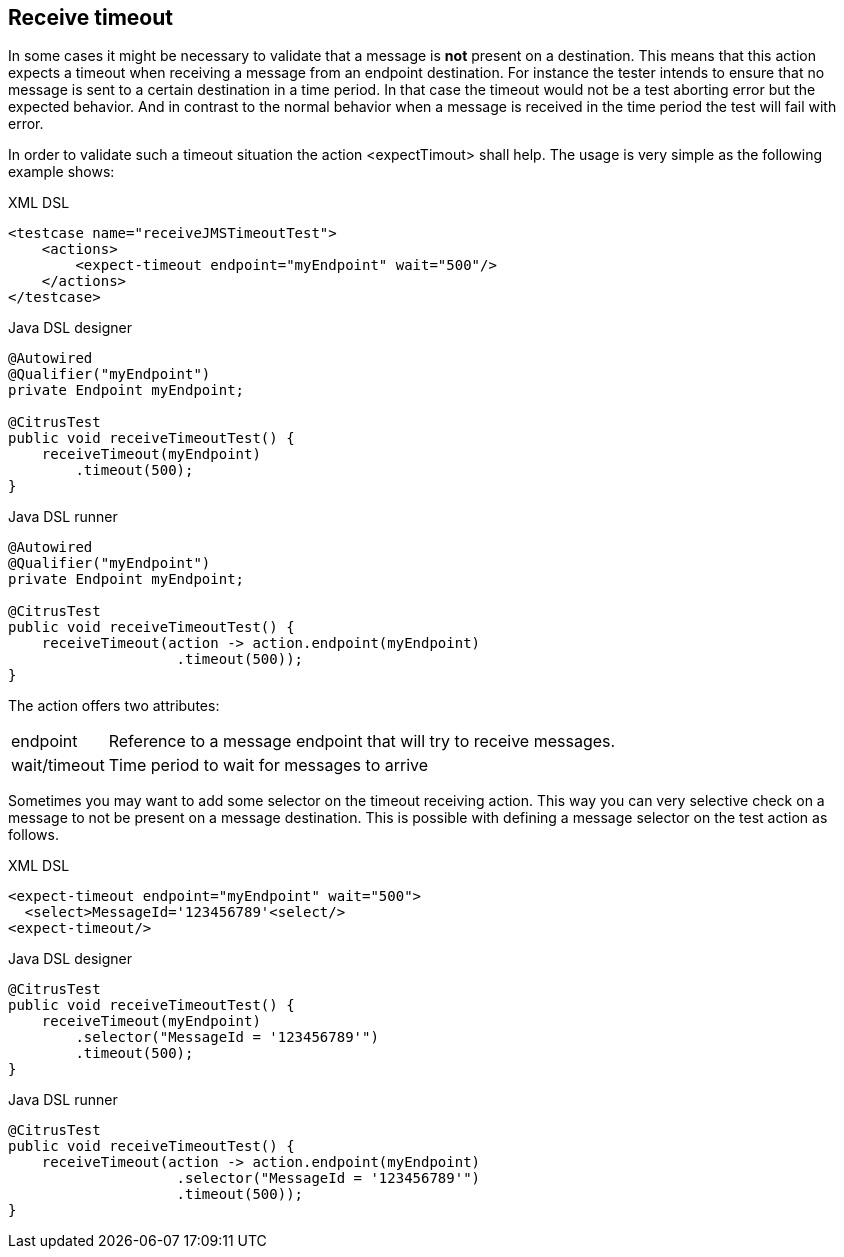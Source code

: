 [[actions-receive-timeout]]
== Receive timeout

In some cases it might be necessary to validate that a message is *not* present on a destination. This means that this action expects a timeout when receiving a message from an endpoint destination. For instance the tester intends to ensure that no message is sent to a certain destination in a time period. In that case the timeout would not be a test aborting error but the expected behavior. And in contrast to the normal behavior when a message is received in the time period the test will fail with error.

In order to validate such a timeout situation the action <expectTimout> shall help. The usage is very simple as the following example shows:

.XML DSL
[source,xml]
----
<testcase name="receiveJMSTimeoutTest">
    <actions>
        <expect-timeout endpoint="myEndpoint" wait="500"/>
    </actions>
</testcase>
----

.Java DSL designer
[source,java]
----
@Autowired
@Qualifier("myEndpoint")
private Endpoint myEndpoint;

@CitrusTest
public void receiveTimeoutTest() {
    receiveTimeout(myEndpoint)
        .timeout(500);
}
----

.Java DSL runner
[source,java]
----
@Autowired
@Qualifier("myEndpoint")
private Endpoint myEndpoint;

@CitrusTest
public void receiveTimeoutTest() {
    receiveTimeout(action -> action.endpoint(myEndpoint)
                    .timeout(500));
}
----

The action offers two attributes:

[horizontal]
endpoint:: Reference to a message endpoint that will try to receive messages.
wait/timeout:: Time period to wait for messages to arrive

Sometimes you may want to add some selector on the timeout receiving action. This way you can very selective check on a message to not be present on a message destination. This is possible with defining a message selector on the test action as follows.

.XML DSL
[source,xml]
----
<expect-timeout endpoint="myEndpoint" wait="500">
  <select>MessageId='123456789'<select/>
<expect-timeout/>
----

.Java DSL designer
[source,java]
----
@CitrusTest
public void receiveTimeoutTest() {
    receiveTimeout(myEndpoint)
        .selector("MessageId = '123456789'")
        .timeout(500);
}
----

.Java DSL runner
[source,java]
----
@CitrusTest
public void receiveTimeoutTest() {
    receiveTimeout(action -> action.endpoint(myEndpoint)
                    .selector("MessageId = '123456789'")
                    .timeout(500));
}
----